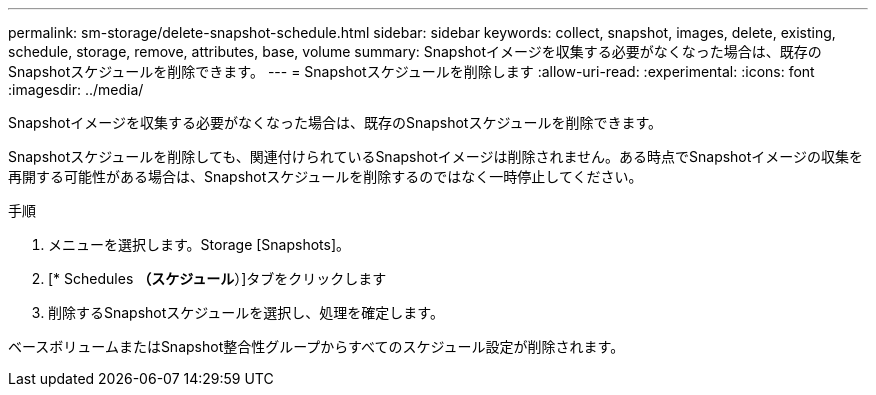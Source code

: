 ---
permalink: sm-storage/delete-snapshot-schedule.html 
sidebar: sidebar 
keywords: collect, snapshot, images, delete, existing, schedule, storage, remove, attributes, base, volume 
summary: Snapshotイメージを収集する必要がなくなった場合は、既存のSnapshotスケジュールを削除できます。 
---
= Snapshotスケジュールを削除します
:allow-uri-read: 
:experimental: 
:icons: font
:imagesdir: ../media/


[role="lead"]
Snapshotイメージを収集する必要がなくなった場合は、既存のSnapshotスケジュールを削除できます。

Snapshotスケジュールを削除しても、関連付けられているSnapshotイメージは削除されません。ある時点でSnapshotイメージの収集を再開する可能性がある場合は、Snapshotスケジュールを削除するのではなく一時停止してください。

.手順
. メニューを選択します。Storage [Snapshots]。
. [* Schedules *（スケジュール*）]タブをクリックします
. 削除するSnapshotスケジュールを選択し、処理を確定します。


ベースボリュームまたはSnapshot整合性グループからすべてのスケジュール設定が削除されます。
